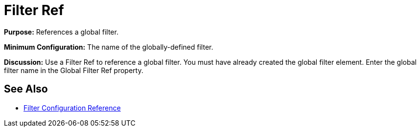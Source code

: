 = Filter Ref
:keywords: anypoint studio, esb, filters, conditional, gates

*Purpose:* References a global filter.

*Minimum Configuration:* The name of the globally-defined filter.

*Discussion:* Use a Filter Ref to reference a global filter. You must have already created the global filter element. Enter the global filter name in the Global Filter Ref property.

== See Also

* link:/mule-user-guide/v/3.8-beta/filters-configuration-reference[Filter Configuration Reference]
